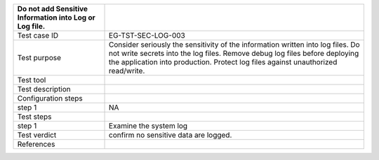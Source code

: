 +----------------------------------+----------------------------------+
| Do not add Sensitive Information |                                  |
| into Log or Log file.            |                                  |
+==================================+==================================+
| Test case ID                     | EG-TST-SEC-LOG-003               |
+----------------------------------+----------------------------------+
| Test purpose                     | Consider seriously the           |
|                                  | sensitivity of the information   |
|                                  | written into log files. Do not   |
|                                  | write secrets into the log       |
|                                  | files. Remove debug log files    |
|                                  | before deploying the application |
|                                  | into production. Protect log     |
|                                  | files against unauthorized       |
|                                  | read/write.                      |
+----------------------------------+----------------------------------+
| Test tool                        |                                  |
+----------------------------------+----------------------------------+
| Test description                 |                                  |
+----------------------------------+----------------------------------+
| Configuration steps              |                                  |
+----------------------------------+----------------------------------+
| step 1                           | NA                               |
+----------------------------------+----------------------------------+
| Test steps                       |                                  |
+----------------------------------+----------------------------------+
| step 1                           | Examine the system log           |
+----------------------------------+----------------------------------+
| Test verdict                     | confirm no sensitive data are    |
|                                  | logged.                          |
+----------------------------------+----------------------------------+
| References                       |                                  |
+----------------------------------+----------------------------------+

